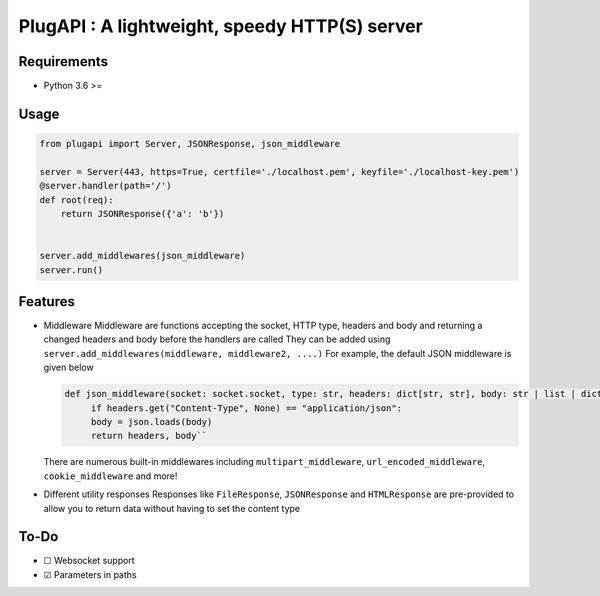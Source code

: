 PlugAPI : A lightweight, speedy HTTP(S) server
==============================================

Requirements
------------

-  Python 3.6 >=

Usage
-----

.. code:: py

   from plugapi import Server, JSONResponse, json_middleware

   server = Server(443, https=True, certfile='./localhost.pem', keyfile='./localhost-key.pem') 
   @server.handler(path='/')
   def root(req):
       return JSONResponse({'a': 'b'})

   
   server.add_middlewares(json_middleware)
   server.run()

Features
--------

-  Middleware Middleware are functions accepting the socket, HTTP type,
   headers and body and returning a changed headers and body before the
   handlers are called They can be added using
   ``server.add_middlewares(middleware, middleware2, ....)`` For
   example, the default JSON middleware is given below

   .. code-block:: py

     def json_middleware(socket: socket.socket, type: str, headers: dict[str, str], body: str | list | dict) -> tuple[dict[str, str], str | list | dict]:
          if headers.get("Content-Type", None) == "application/json":             
          body = json.loads(body)         
          return headers, body``
   There are numerous built-in middlewares including
   ``multipart_middleware``, ``url_encoded_middleware``,
   ``cookie_middleware`` and more!
-  Different utility responses Responses like ``FileResponse``,
   ``JSONResponse`` and ``HTMLResponse`` are pre-provided to allow you
   to return data without having to set the content type

To-Do
-----

-  ☐ Websocket support
-  ☑ Parameters in paths
